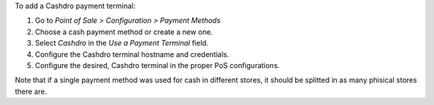 To add a Cashdro payment terminal:

#. Go to *Point of Sale > Configuration > Payment Methods*
#. Choose a cash payment method or create a new one.
#. Select *Cashdro* in the *Use a Payment Terminal* field.
#. Configure the Cashdro terminal hostname and credentials.
#. Configure the desired, Cashdro terminal in the proper PoS configurations.

Note that if a single payment method was used for cash in different stores, it should
be splitted in as many phisical stores there are.

